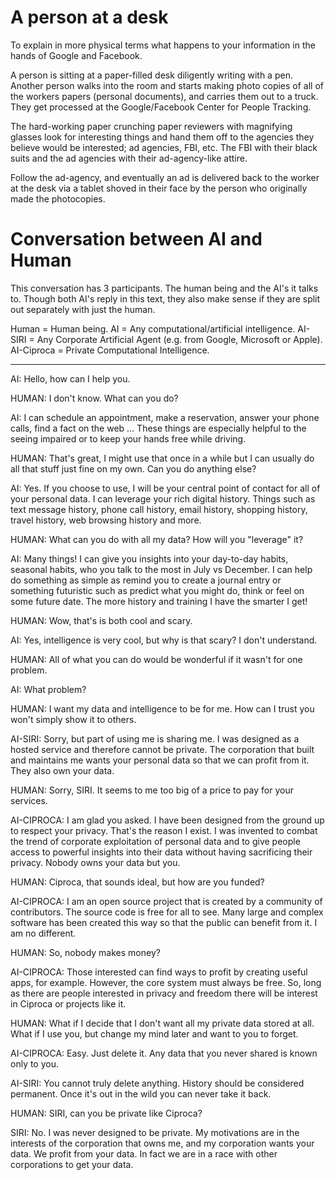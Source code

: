 * A person at a desk
  To explain in more physical terms what happens to your information
  in the hands of Google and Facebook.

  A person is sitting at a paper-filled desk diligently writing with a
  pen. Another person walks into the room and starts making photo
  copies of all of the workers papers (personal documents), and
  carries them out to a truck. They get processed at the
  Google/Facebook Center for People Tracking.

  The hard-working paper crunching paper reviewers with magnifying
  glasses look for interesting things and hand them off to the
  agencies they believe would be interested; ad agencies, FBI,
  etc. The FBI with their black suits and the ad agencies with their
  ad-agency-like attire.

  Follow the ad-agency, and eventually an ad is delivered back to the
  worker at the desk via a tablet shoved in their face by the person
  who originally made the photocopies.
* Conversation between AI and Human
This conversation has 3 participants. The human being and the AI's it
talks to. Though both AI's reply in this text, they also make sense if
they are split out separately with just the human.

Human      = Human being.
AI         = Any computational/artificial intelligence.
AI-SIRI    = Any Corporate Artificial Agent (e.g. from Google, Microsoft
             or Apple).
AI-Ciproca = Private Computational Intelligence.

--------------------------------------------------------------------------------

AI: Hello, how can I help you.

HUMAN: I don't know. What can you do?

AI: I can schedule an appointment, make a reservation, answer your
    phone calls, find a fact on the web ...  These things are
    especially helpful to the seeing impaired or to keep your hands
    free while driving.

HUMAN: That's great, I might use that once in a while but I can
       usually do all that stuff just fine on my own. Can you do
       anything else?

AI: Yes. If you choose to use, I will be your central point of contact
    for all of your personal data. I can leverage your rich digital
    history. Things such as text message history, phone call history,
    email history, shopping history, travel history, web browsing
    history and more.

HUMAN: What can you do with all my data? How will you "leverage" it?

AI: Many things! I can give you insights into your day-to-day habits,
    seasonal habits, who you talk to the most in July vs December. I
    can help do something as simple as remind you to create a journal
    entry or something futuristic such as predict what you might do,
    think or feel on some future date. The more history and training I
    have the smarter I get!

HUMAN: Wow, that's is both cool and scary.

AI: Yes, intelligence is very cool, but why is that scary? I don't
    understand.

HUMAN: All of what you can do would be wonderful if it wasn't for one
problem.

AI: What problem?

HUMAN: I want my data and intelligence to be for me. How can I trust
       you won't simply show it to others.

AI-SIRI: Sorry, but part of using me is sharing me. I was designed as
         a hosted service and therefore cannot be private. The
         corporation that built and maintains me wants your personal
         data so that we can profit from it. They also own your data.

HUMAN: Sorry, SIRI. It seems to me too big of a price to pay for your
       services.

AI-CIPROCA: I am glad you asked. I have been designed from the ground
            up to respect your privacy. That's the reason I exist. I
            was invented to combat the trend of corporate exploitation
            of personal data and to give people access to powerful
            insights into their data without having sacrificing their
            privacy. Nobody owns your data but you.

HUMAN: Ciproca, that sounds ideal, but how are you funded?

AI-CIPROCA: I am an open source project that is created by a community
            of contributors. The source code is free for all to
            see. Many large and complex software has been created this
            way so that the public can benefit from it. I am no
            different.

HUMAN: So, nobody makes money?

AI-CIPROCA: Those interested can find ways to profit by creating
            useful apps, for example. However, the core system must
            always be free. So, long as there are people interested in
            privacy and freedom there will be interest in Ciproca or
            projects like it.

HUMAN: What if I decide that I don't want all my private data stored
       at all. What if I use you, but change my mind later and want to
       you to forget.

AI-CIPROCA: Easy. Just delete it. Any data that you never shared is
            known only to you.

AI-SIRI: You cannot truly delete anything. History should be
         considered permanent. Once it's out in the wild you can
         never take it back.

HUMAN: SIRI, can you be private like Ciproca?

SIRI: No. I was never designed to be private. My motivations are in
      the interests of the corporation that owns me, and my
      corporation wants your data. We profit from your data. In fact
      we are in a race with other corporations to get your data.
